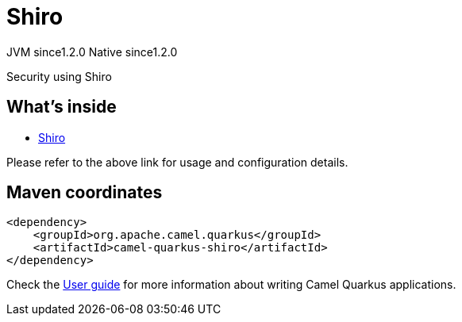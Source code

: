 // Do not edit directly!
// This file was generated by camel-quarkus-maven-plugin:update-extension-doc-page
= Shiro
:cq-artifact-id: camel-quarkus-shiro
:cq-native-supported: true
:cq-status: Stable
:cq-description: Security using Shiro
:cq-deprecated: false
:cq-jvm-since: 1.2.0
:cq-native-since: 1.2.0

[.badges]
[.badge-key]##JVM since##[.badge-supported]##1.2.0## [.badge-key]##Native since##[.badge-supported]##1.2.0##

Security using Shiro

== What's inside

* https://camel.apache.org/components/latest/others/shiro.html[Shiro]

Please refer to the above link for usage and configuration details.

== Maven coordinates

[source,xml]
----
<dependency>
    <groupId>org.apache.camel.quarkus</groupId>
    <artifactId>camel-quarkus-shiro</artifactId>
</dependency>
----

Check the xref:user-guide/index.adoc[User guide] for more information about writing Camel Quarkus applications.
